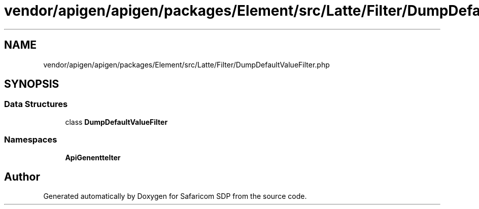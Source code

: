 .TH "vendor/apigen/apigen/packages/Element/src/Latte/Filter/DumpDefaultValueFilter.php" 3 "Sat Sep 26 2020" "Safaricom SDP" \" -*- nroff -*-
.ad l
.nh
.SH NAME
vendor/apigen/apigen/packages/Element/src/Latte/Filter/DumpDefaultValueFilter.php
.SH SYNOPSIS
.br
.PP
.SS "Data Structures"

.in +1c
.ti -1c
.RI "class \fBDumpDefaultValueFilter\fP"
.br
.in -1c
.SS "Namespaces"

.in +1c
.ti -1c
.RI " \fBApiGen\\Element\\Latte\\Filter\fP"
.br
.in -1c
.SH "Author"
.PP 
Generated automatically by Doxygen for Safaricom SDP from the source code\&.
